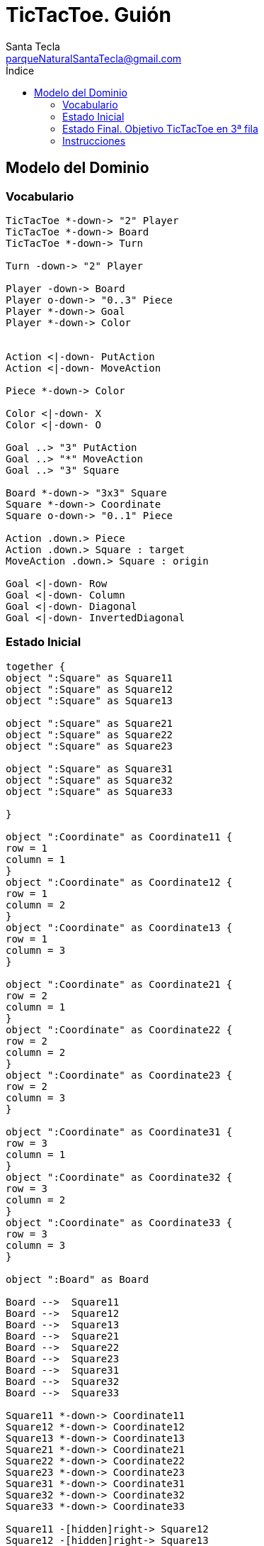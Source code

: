 = TicTacToe. *Guión*
Santa Tecla <parqueNaturalSantaTecla@gmail.com>
:toc-title: Índice
:toc: left

:idprefix:
:idseparator: -
:imagesdir: images

== Modelo del Dominio

=== Vocabulario

[plantuml, ticTacToeClases, svg]
....
TicTacToe *-down-> "2" Player
TicTacToe *-down-> Board
TicTacToe *-down-> Turn
 
Turn -down-> "2" Player

Player -down-> Board
Player o-down-> "0..3" Piece
Player *-down-> Goal
Player *-down-> Color


Action <|-down- PutAction
Action <|-down- MoveAction

Piece *-down-> Color

Color <|-down- X
Color <|-down- O

Goal ..> "3" PutAction
Goal ..> "*" MoveAction
Goal ..> "3" Square

Board *-down-> "3x3" Square
Square *-down-> Coordinate
Square o-down-> "0..1" Piece

Action .down.> Piece
Action .down.> Square : target
MoveAction .down.> Square : origin

Goal <|-down- Row
Goal <|-down- Column
Goal <|-down- Diagonal
Goal <|-down- InvertedDiagonal
....

=== Estado Inicial

[plantuml, estadoInicialTicTacToe, svg]
....

together {
object ":Square" as Square11
object ":Square" as Square12
object ":Square" as Square13

object ":Square" as Square21
object ":Square" as Square22
object ":Square" as Square23

object ":Square" as Square31
object ":Square" as Square32
object ":Square" as Square33

}

object ":Coordinate" as Coordinate11 {
row = 1
column = 1
}
object ":Coordinate" as Coordinate12 {
row = 1
column = 2
}
object ":Coordinate" as Coordinate13 {
row = 1
column = 3
}

object ":Coordinate" as Coordinate21 {
row = 2
column = 1
}
object ":Coordinate" as Coordinate22 {
row = 2
column = 2
}
object ":Coordinate" as Coordinate23 {
row = 2
column = 3
}

object ":Coordinate" as Coordinate31 {
row = 3
column = 1
}
object ":Coordinate" as Coordinate32 {
row = 3
column = 2
}
object ":Coordinate" as Coordinate33 {
row = 3
column = 3
}

object ":Board" as Board

Board -->  Square11
Board -->  Square12
Board -->  Square13
Board -->  Square21
Board -->  Square22
Board -->  Square23
Board -->  Square31
Board -->  Square32
Board -->  Square33

Square11 *-down-> Coordinate11
Square12 *-down-> Coordinate12
Square13 *-down-> Coordinate13
Square21 *-down-> Coordinate21
Square22 *-down-> Coordinate22
Square23 *-down-> Coordinate23
Square31 *-down-> Coordinate31
Square32 *-down-> Coordinate32
Square33 *-down-> Coordinate33

Square11 -[hidden]right-> Square12
Square12 -[hidden]right-> Square13
Square21 -[hidden]right-> Square22
Square22 -[hidden]right-> Square23
Square31 -[hidden]right-> Square32
Square32 -[hidden]right-> Square33

Square11 -[hidden]down-> Square21
Square12 -[hidden]down-> Square22
Square13 -[hidden]down-> Square23

Square21 -[hidden]down-> Square31
Square22 -[hidden]down-> Square32
Square23 -[hidden]down-> Square33

....

=== Estado Final. Objetivo TicTacToe en 3ª fila

[plantuml, estadoFinalTicTacToe, svg]
....


together {
object ":Square" as Square11
object ":Square" as Square12
object ":Square" as Square13

object ":Square" as Square21
object ":Square" as Square22
object ":Square" as Square23

object ":Square" as Square31
object ":Square" as Square32
object ":Square" as Square33

}

object ":Coordinate" as Coordinate11 {
row = 1
column = 1
}
object ":Coordinate" as Coordinate12 {
row = 1
column = 2
}
object ":Coordinate" as Coordinate13 {
row = 1
column = 3
}

object ":Coordinate" as Coordinate21 {
row = 2
column = 1
}
object ":Coordinate" as Coordinate22 {
row = 2
column = 2
}
object ":Coordinate" as Coordinate23 {
row = 2
column = 3
}

object ":Coordinate" as Coordinate31 {
row = 3
column = 1
}
object ":Coordinate" as Coordinate32 {
row = 3
column = 2
}
object ":Coordinate" as Coordinate33 {
row = 3
column = 3
}

object ":Board" as Board

object ":Piece" as Piece1
object ":Piece" as Piece2
object ":Piece" as Piece3

object ":X" as X

Piece1 *-down-> X
Piece2 *-down-> X
Piece3 *-down-> X

object ":Piece" as Piece1b
object ":Piece" as Piece2b

object ":O" as O

Piece1b *-down-> O
Piece2b *-down-> O


Board -->  Square11
Board -->  Square12
Board -->  Square13
Board -->  Square21
Board -->  Square22
Board -->  Square23
Board -->  Square31
Board -->  Square32
Board -->  Square33

Square11 *-down-> Coordinate11
Square12 *-down-> Coordinate12
Square13 *-down-> Coordinate13
Square21 *-down-> Coordinate21
Square22 *-down-> Coordinate22
Square23 *-down-> Coordinate23
Square31 *-down-> Coordinate31
Square32 *-down-> Coordinate32
Square33 *-down-> Coordinate33

Square11 -[hidden]right-> Square12
Square12 -[hidden]right-> Square13
Square21 -[hidden]right-> Square22
Square22 -[hidden]right-> Square23
Square31 -[hidden]right-> Square32
Square32 -[hidden]right-> Square33

Square11 -[hidden]down-> Square21
Square12 -[hidden]down-> Square22
Square13 -[hidden]down-> Square23

Square21 -[hidden]down-> Square31
Square22 -[hidden]down-> Square32
Square23 -[hidden]down-> Square33

Square31 *-down-> Piece1
Square32 *-down-> Piece2
Square33 *-down-> Piece3

Square11 *-down-> Piece1b
Square21 *-down-> Piece2b

....

=== Instrucciones

[cols="15,15,30,35" options="header"]
|===

a| Tema
a| Requisitos
a| Solución
a| Incremento

.2+a| [red]#*Modelo del Dominio*#
.2+a| [red]#TicTacToe. Requisitos. Versión 1. **Básica**#
a| [red]#TicTacToe. Solucion. Versión 1.1. **domainModel**#
a| [red]#Clases del Modelo del Dominio **pero acopladas a tecnologías de interfaz ahora y todas con la Ley del Cambio Continuo y de granos grueso con el advenimiento de nueva funcionalidad **#

a| [red]#TicTacToe. Solucion. Versión 2.1. **documentView**#
a| [red]#Clases Vistas de Texto separadas de los Modelos del Dominio **pero con Modelos de grano grueso con el advenimiento de nueva funcionalidad**#

.6+a| [blue]#*Diseño Modular y Orientado a Objetos*#
.6+a| [blue]#TicTacToe. Requisitos. Versión 2. **Gráficos**#

a| [blue]#TicTacToe. Solucion. Versión 3.2. **dv.withoutFactoryMethod**#
a| [blue]#Clase Vistas de Interfaz Gráfica de Usuario **pero con DRY en Vistas de tecnologías diferentes y con Modelos de grano grueso con el advenimiento de nueva funcionalidad**#



a| [blue]#TicTacToe. Solucion. Versión 4.2. **dv.withFactoryMethod**#
a| [blue]#Clase Vista abstracta para Open/Close de sus tecnologías **pero con Modelos de grano grueso con el advenimiento de nueva funcionalidad**#



a| [blue]#TicTacToe. Solucion. Versión 5.2. **modelViewPresenter.presentationModel**#
a| [blue]#Clases Controladoras entre Vistas y Modelos por cada Caso de Uso **pero con la clase Principal y las Vistas acopladas a cada controlador actual y futuro**#



a| [blue]#TicTacToe. Solucion. Versión 6.2. **mvp.pm.withFacade**#
a| [blue]#Clase Lógica que encapsula Controladores y Modelos **pero con Vistas con DRY en la Lógica de Control**#



a| [blue]#TicTacToe. Solucion. Versión 7.2. **mvp.pm.withoutDoubleDispatching**#
a| [blue]#Clase Estado para la Inversión de Control de Vistas a la Lógica **pero violando el Principio de Sustitución de Liskov**#



a| [blue]#TicTacToe. Solucion. Versión 8.2. **mvp.pm.withDoubleDispatching**#
a| [blue]#Clase Vistador de Controladores para Técnica de Doble Despacho#

.7+a| *Patrones de Diseño*
a| [green]#TicTacToe. Requisitos. Versión 3. **UndoRedo**#
a| [green]#TicTacToe. Solucion. Versión 9.3. **mvp.pm.withComposite**#
a| [green]#Clase Comando del menú y Controlador Compuesto de ciertos Estados para Open/Close con nuevos Casos de Uso#


.2+a| [yellow]#TicTacToe. Requisitos. Versión 4. **ClienteServidor**#
a| [yellow]#TicTacToe. Solucion. Versión 10.4. **mvp.pm.withoutProxy**#
a| [yellow]#Clase TCP/IP para tecnología de Despliegue **pero con Controladores acoplados, poco cohesivos y grano grueso con cada nueva tecnología**#



a| [yellow]#TicTacToe. Solucion. Versión 11.4. **mvp.pm.withProxy**#
a| [yellow]#Clases Proxy para Open/Close para nuevas tecnologías de Despliegue#


.2+a| [purple]#TicTacToe. Requisitos. Versión 5. **Ficheros**#
a| [purple]#TicTacToe. Solucion. Versión 12.5. **mvp.pm.withoutDAO**#
a| [purple]#Clases Vistas y Controladores para la tecnología de persistencia **pero con Modelos de grano grueso, baja cohesión y alto acoplamiento a tecnologías de persistencia de ficheros**#



a| [purple]#TicTacToe. Solucion. Versión 13.5. **mvp.pm.withDAO**#
a| [purple]#Patrón DAO#


.2+a| [lime]#TicTacToe. Requisitos. Versión 6. **BasesDatos**#
a| [lime]#TicTacToe. Solucion. Versión 14.6. **mvp.pm.withoutPrototype**#
a| [lime]#Nuevas Vistas y DAOS para la nueva tecnología  **pero con clase Principal acoplada a las tecnologías actuales y futuras de persistencia**#



a| [lime]#TicTacToe. Solucion. Versión 15.6. **mvp.pm.withPrototype**#
a| [lime]#Open/Close para arranque con configuración de persistencia#

.3+a| [red]#*Arquitectura del Software*#
.3+a| [red]#TicTacToe. Requisitos. Versión 1. **Básica**#
a| [red]#TicTacToe. Solucion. Versión 16.1. **mvp.pv**#
a| [red]#Baile de la Triada#



a| [red]#TicTacToe. Solucion. Versión 17.1. **mvp.sc**#
a| [red]#Baile de la Triada#



a| [red]#TicTacToe. Solucion. Versión 18.1. **mvc**#
a| [red]#Baile de la Triada#

|===